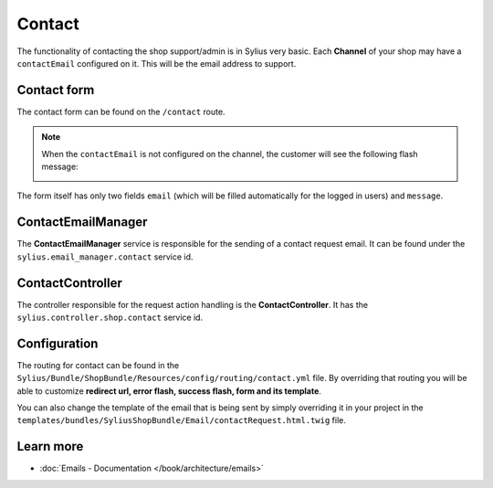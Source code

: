 .. index::
   single: Contact

Contact
=======

The functionality of contacting the shop support/admin is in Sylius very basic. Each **Channel** of your shop may have
a ``contactEmail`` configured on it. This will be the email address to support.

Contact form
------------

The contact form can be found on the ``/contact`` route.

.. note::

   When the ``contactEmail`` is not configured on the channel, the customer will see the following flash message:

   .. image:: ../../_images/contact_request_error.png
      :align: center

The form itself has only two fields ``email`` (which will be filled automatically for the logged in users) and ``message``.

ContactEmailManager
-------------------

The **ContactEmailManager** service is responsible for the sending of a contact request email.
It can be found under the ``sylius.email_manager.contact`` service id.

ContactController
-----------------

The controller responsible for the request action handling is the **ContactController**.
It has the ``sylius.controller.shop.contact`` service id.

Configuration
-------------

The routing for contact can be found in the ``Sylius/Bundle/ShopBundle/Resources/config/routing/contact.yml`` file.
By overriding that routing you will be able to customize **redirect url, error flash, success flash, form and its template**.

You can also change the template of the email that is being sent by simply overriding it
in your project in the ``templates/bundles/SyliusShopBundle/Email/contactRequest.html.twig`` file.

Learn more
----------

* :doc:`Emails - Documentation </book/architecture/emails>`
